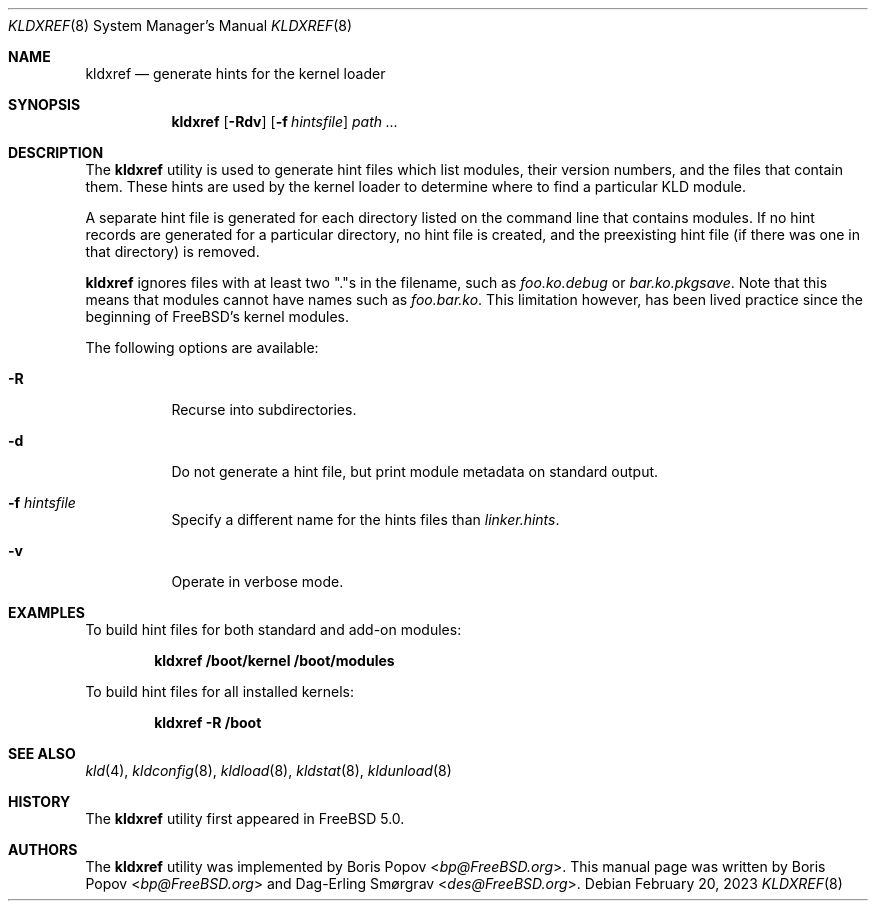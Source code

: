 .\"-
.\" Copyright (c) 2001 Boris Popov
.\" Copyright (c) 2001 Dag-Erling Coïdan Smørgrav
.\" All rights reserved.
.\"
.\" Redistribution and use in source and binary forms, with or without
.\" modification, are permitted provided that the following conditions
.\" are met:
.\" 1. Redistributions of source code must retain the above copyright
.\"    notice, this list of conditions and the following disclaimer.
.\" 2. Redistributions in binary form must reproduce the above copyright
.\"    notice, this list of conditions and the following disclaimer in the
.\"    documentation and/or other materials provided with the distribution.
.\"
.\" THIS SOFTWARE IS PROVIDED BY THE AUTHOR AND CONTRIBUTORS ``AS IS'' AND
.\" ANY EXPRESS OR IMPLIED WARRANTIES, INCLUDING, BUT NOT LIMITED TO, THE
.\" IMPLIED WARRANTIES OF MERCHANTABILITY AND FITNESS FOR A PARTICULAR PURPOSE
.\" ARE DISCLAIMED.  IN NO EVENT SHALL THE AUTHOR OR CONTRIBUTORS BE LIABLE
.\" FOR ANY DIRECT, INDIRECT, INCIDENTAL, SPECIAL, EXEMPLARY, OR CONSEQUENTIAL
.\" DAMAGES (INCLUDING, BUT NOT LIMITED TO, PROCUREMENT OF SUBSTITUTE GOODS
.\" OR SERVICES; LOSS OF USE, DATA, OR PROFITS; OR BUSINESS INTERRUPTION)
.\" HOWEVER CAUSED AND ON ANY THEORY OF LIABILITY, WHETHER IN CONTRACT, STRICT
.\" LIABILITY, OR TORT (INCLUDING NEGLIGENCE OR OTHERWISE) ARISING IN ANY WAY
.\" OUT OF THE USE OF THIS SOFTWARE, EVEN IF ADVISED OF THE POSSIBILITY OF
.\" SUCH DAMAGE.
.\"
.\" $FreeBSD$
.\"
.Dd February 20, 2023
.Dt KLDXREF 8
.Os
.Sh NAME
.Nm kldxref
.Nd generate hints for the kernel loader
.Sh SYNOPSIS
.Nm
.Op Fl Rdv
.Op Fl f Ar hintsfile
.Ar path ...
.Sh DESCRIPTION
The
.Nm
utility is used to generate hint files which list modules, their
version numbers, and the files that contain them.
These hints are used by the kernel loader to determine where to find a
particular KLD module.
.Pp
A separate hint file is generated for each directory listed on the
command line that contains modules.
If no hint records are generated for a particular directory, no hint
file is created, and the preexisting hint file (if there was one in
that directory) is removed.
.Pp
.Nm
ignores files with at least two "."s in the filename, such as
.Pa foo.ko.debug
or
.Pa bar.ko.pkgsave .
Note that this means that modules cannot have names such as
.Pa foo.bar.ko .
This limitation however, has been lived practice since the beginning of
FreeBSD's kernel modules.
.Pp
The following options are available:
.Bl -tag -width indent
.It Fl R
Recurse into subdirectories.
.It Fl d
Do not generate a hint file, but print module metadata on standard
output.
.It Fl f Ar hintsfile
Specify a different name for the hints files than
.Pa linker.hints .
.It Fl v
Operate in verbose mode.
.El
.Sh EXAMPLES
To build hint files for both standard and add-on modules:
.Pp
.Dl "kldxref /boot/kernel /boot/modules"
.Pp
To build hint files for all installed kernels:
.Pp
.Dl "kldxref -R /boot"
.Sh SEE ALSO
.Xr kld 4 ,
.Xr kldconfig 8 ,
.Xr kldload 8 ,
.Xr kldstat 8 ,
.Xr kldunload 8
.Sh HISTORY
The
.Nm
utility first appeared in
.Fx 5.0 .
.Sh AUTHORS
.An -nosplit
The
.Nm
utility was implemented by
.An Boris Popov Aq Mt bp@FreeBSD.org .
This manual page was written by
.An Boris Popov Aq Mt bp@FreeBSD.org
and
.An Dag-Erling Sm\(/orgrav Aq Mt des@FreeBSD.org .
